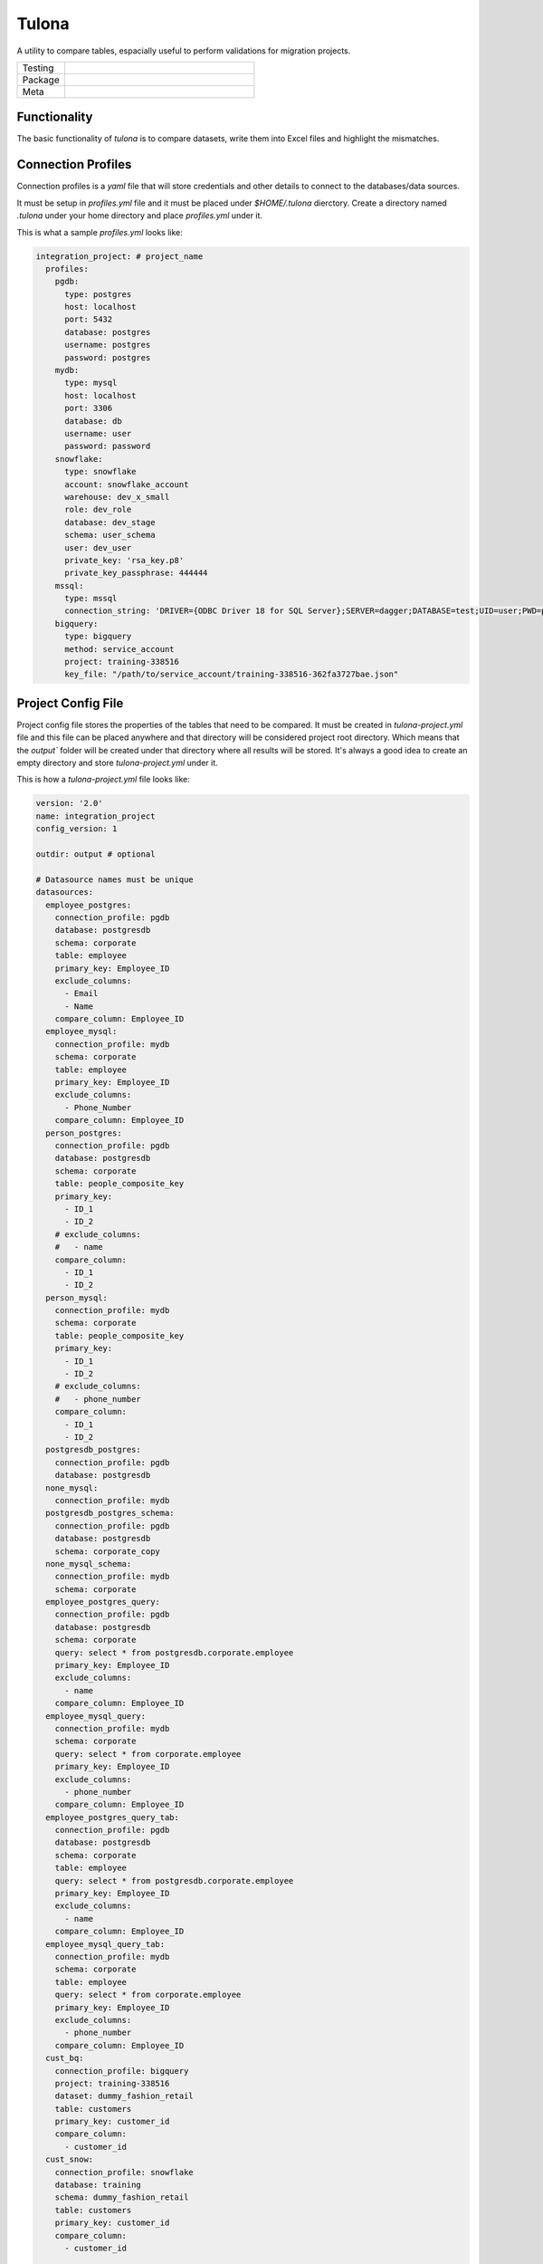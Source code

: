 Tulona
======
A utility to compare tables, espacially useful to perform validations for migration projects.

.. list-table::
   :widths: 50 200

   * - Testing
     - |CI Test| |Deployment| |Coverage|
   * - Package
     - |PyPI Latest Release| |PyPI Downloads|
   * - Meta
     - |License Apache-2.0| |Codestyle Black|

Functionality
-------------
The basic functionality of `tulona` is to compare datasets, write them into Excel files and highlight the mismatches.


Connection Profiles
-------------------
Connection profiles is a `yaml` file that will store credentials and other details to connect to the databases/data sources.

It must be setup in `profiles.yml` file and it must be placed under `$HOME/.tulona` dierctory.
Create a directory named `.tulona` under your home directory and place `profiles.yml` under it.

This is what a sample `profiles.yml` looks like:

.. code-block:: yaml

  integration_project: # project_name
    profiles:
      pgdb:
        type: postgres
        host: localhost
        port: 5432
        database: postgres
        username: postgres
        password: postgres
      mydb:
        type: mysql
        host: localhost
        port: 3306
        database: db
        username: user
        password: password
      snowflake:
        type: snowflake
        account: snowflake_account
        warehouse: dev_x_small
        role: dev_role
        database: dev_stage
        schema: user_schema
        user: dev_user
        private_key: 'rsa_key.p8'
        private_key_passphrase: 444444
      mssql:
        type: mssql
        connection_string: 'DRIVER={ODBC Driver 18 for SQL Server};SERVER=dagger;DATABASE=test;UID=user;PWD=password'
      bigquery:
        type: bigquery
        method: service_account
        project: training-338516
        key_file: "/path/to/service_account/training-338516-362fa3727bae.json"


Project Config File
-------------------
Project config file stores the properties of the tables that need to be compared.
It must be created in `tulona-project.yml` file and this file can be placed anywhere and that directory will be considered project root directory.
Which means that the `output`` folder will be created under that directory where all results will be stored.
It's always a good idea to create an empty directory and store `tulona-project.yml` under it.

This is how a `tulona-project.yml` file looks like:

.. code-block:: yaml

  version: '2.0'
  name: integration_project
  config_version: 1

  outdir: output # optional

  # Datasource names must be unique
  datasources:
    employee_postgres:
      connection_profile: pgdb
      database: postgresdb
      schema: corporate
      table: employee
      primary_key: Employee_ID
      exclude_columns:
        - Email
        - Name
      compare_column: Employee_ID
    employee_mysql:
      connection_profile: mydb
      schema: corporate
      table: employee
      primary_key: Employee_ID
      exclude_columns:
        - Phone_Number
      compare_column: Employee_ID
    person_postgres:
      connection_profile: pgdb
      database: postgresdb
      schema: corporate
      table: people_composite_key
      primary_key:
        - ID_1
        - ID_2
      # exclude_columns:
      #   - name
      compare_column:
        - ID_1
        - ID_2
    person_mysql:
      connection_profile: mydb
      schema: corporate
      table: people_composite_key
      primary_key:
        - ID_1
        - ID_2
      # exclude_columns:
      #   - phone_number
      compare_column:
        - ID_1
        - ID_2
    postgresdb_postgres:
      connection_profile: pgdb
      database: postgresdb
    none_mysql:
      connection_profile: mydb
    postgresdb_postgres_schema:
      connection_profile: pgdb
      database: postgresdb
      schema: corporate_copy
    none_mysql_schema:
      connection_profile: mydb
      schema: corporate
    employee_postgres_query:
      connection_profile: pgdb
      database: postgresdb
      schema: corporate
      query: select * from postgresdb.corporate.employee
      primary_key: Employee_ID
      exclude_columns:
        - name
      compare_column: Employee_ID
    employee_mysql_query:
      connection_profile: mydb
      schema: corporate
      query: select * from corporate.employee
      primary_key: Employee_ID
      exclude_columns:
        - phone_number
      compare_column: Employee_ID
    employee_postgres_query_tab:
      connection_profile: pgdb
      database: postgresdb
      schema: corporate
      table: employee
      query: select * from postgresdb.corporate.employee
      primary_key: Employee_ID
      exclude_columns:
        - name
      compare_column: Employee_ID
    employee_mysql_query_tab:
      connection_profile: mydb
      schema: corporate
      table: employee
      query: select * from corporate.employee
      primary_key: Employee_ID
      exclude_columns:
        - phone_number
      compare_column: Employee_ID
    cust_bq:
      connection_profile: bigquery
      project: training-338516
      dataset: dummy_fashion_retail
      table: customers
      primary_key: customer_id
      compare_column:
        - customer_id
    cust_snow:
      connection_profile: snowflake
      database: training
      schema: dummy_fashion_retail
      table: customers
      primary_key: customer_id
      compare_column:
        - customer_id


  # List of task configs(Dict)
  # Depending on the accepted params, task config can have different params
  # The value for that `task` key is the name of the command you want to run
  task_config:
    - task: ping
      datasources:
        - person_postgres
        - none_mysql
        - employee_mysql_query

    - task: profile
      datasources:
        - employee_postgres
        - employee_mysql
      compare: true

    - task: profile
      datasources:
        - person_postgres
        - person_mysql

    - task: compare-row
      datasources:
        - employee_postgres
        - employee_mysql
      sample_count: 30

    - task: compare-row
      datasources:
        - employee_postgres
        - employee_mysql

    - task: compare-row
      datasources:
        - employee_postgres_query
        - employee_mysql_query

    - task: compare-column
      datasources:
        - employee_postgres
        - employee_mysql

    - task: compare-column
      datasources:
        - person_postgres
        - person_mysql
      composite: false # If it's false, specifying it is optional

    - task: compare-column
      datasources:
        - person_postgres
        - person_mysql
      composite: true

    - task: compare
      datasources:
        - employee_postgres
        - employee_mysql
      composite: true

    - task: compare
      datasources:
        - person_postgres
        - person_mysql
      composite: true
      sample_count: 30

    - task: scan
      datasources:
        - postgresdb_postgres_schema

    - task: scan
      datasources:
        - postgresdb_postgres
        - none_mysql
      compare: false

    - task: scan
      datasources:
        - postgresdb_postgres_schema
        - none_mysql_schema
      compare: true

    - task: scan
      datasources:
        - postgresdb_postgres
        - none_mysql
      compare: true
    - task: compare
      datasources:
        - employee_postgres_query_tab
        - employee_mysql_query_tab
    - task: compare
      datasources:
        - cust_bq
        - cust_snow


Features
--------
Executing `tulona` or `tulona -h` or `tulona --help` returns available commands.
If you don't setup `task_config`, all commands take one mandatory parameter, `--datasources`, a comma separated list of names of datasources from project config file (`tulona-project.yml`).

Tulona has following commands available:

* **ping**: To test connectivity to the databases for the datasources. Sample command:

  * To ping one data source pass the name to the `--datasources` parameter:

    ``tulona ping --datasources employee_postgres``

  * More than one datasources can be passed to the `--datasources` parameter separated by commas:

    ``tulona ping --datasources employee_postgres,employee_mysql``

  * To ping all the datasources, just skip the `--datasources` parameter:

    ``tulona ping``

* **profile**: To extract and compare metadata of two sources/tables. It includes metadata from `information_schema` related to the tables and some column level metrics (min, max, average, count & distinct_count). Note that specifying `database`, `schema` and `table` is required for `profile` to work regardless the use of `query`. Sample commands:

  * Profiling without `--compare` flag. It will write metadata and metrics about different sources/tables in different sheets/tabs in the excel file (not a comparison view):

    ``tulona profile --datasources employee_postgres,employee_mysql``

  * Profiling with `--compare` flag. It will produce a comparison view (side by side):

    ``tulona profile --compare --datasources employee_postgres,employee_mysql``

  * Sample output will be something like this:

    |profile|

* **compare-row**: To compare sample data from two sources/tables/queries. It will create a comparative view of all common columns from both sources/tables side by side (like: id_ds1 <-> id_ds2) and highlight mismatched values in the output excel file. By default it compares 20 common rows from both tables (subject to availabillity) but the number can be overridden with the command line argument `--sample-count`. Command samples:

  * Command without `--sample-count` parameter:

    ``tulona compare-row --datasources employee_postgres,employee_mysql``

  * Command with `--sample-count` parameter:

    ``tulona compare-row --sample-count 50 --datasources employee_postgres,employee_mysql``

  * Compare queries instead of tables, useful when you want to compare resutls of two queries:

    ``tulona compare-row --datasources employee_postgres_query,employee_mysql_query``

  * Sample output will be something like this:

    |compare_row|

* **compare-column**: To compare columns from tables from two sources/tables. This is expecially useful when you want see if all the rows from one table/source is present in the other one by comparing the primary/unique key. The result will be an excel file with extra primary/unique keys from both sides. If both have the same set of primary/unique keys, essentially means they have the same rows, excel file will be empty. Command samples:

  * Column[s] to compare is[are] specified in `tulona-project.yml` file as part of datasource configs, with `compare_column` property. Sample command:

    ``tulona compare-column --datasources employee_postgres,employee_mysql``

  * Compare multiples columns as composite key (combination of column values will be compared) with additional `--composite` flag:

    ``tulona compare-column --composite --datasources employee_postgres,employee_mysql``

  * Sample output will be something like this:

    |compare_column|

* **compare**: To prepare a comparison report for evrything together. To executed this command just swap the command from any of the above commands with `compare`. It will prepare comparison of everything and write them into different sheets of a single excel file. Sample command:

  ``tulona compare --datasources employee_postgres,employee_mysql``

* **scan**: To scan and compare databases or schemas in terms of metadata and tables present if you want to compare all tables and don't want to set up datasource config for all of them. Sample commands:

  * Scan without comparing:

    ``tulona scan --datasources postgresdb_postgres_schema,none_mysql_schema``

  * Scan and compare:

    ``tulona scan --compare --datasources postgresdb_postgres_schema,none_mysql_schema``

* **run**: To execute all the tasks defined in the `task_config` section. Sample command:

    ``tulona run``

If you setup `task_config`, there is no need to pass the `--datasources` parameter.
In that case the following command (to compare some datasoruces):

``tulona compare --datasources employee_postgres,employee_mysql``

will become this:

``tulona compare``

and it will run all the `compare` tasks defined in the `task_config` section. From our example project config file above, it will run 2 `compare` tasks.

Also setting up `task_config` can be greatly benificial as you can set up different instance of same/different tasks with different config to execute in one go with the `run` command.

Please look at the sample project config from above to understand how to set up `task_config` property.

To know more about any specific command, execute `tulona <command> -h`.


Supported Data Platforms
------------------------

.. list-table::
   :widths: 20 20 200
   :header-rows: 1

   * - Platform
     - Adapter Name
     - Supported Auth Mechanism
   * - Postgres
     - postgres
     - Connection string, Password
   * - MySQL
     - mysql
     - Connection string, Password
   * - Snowflake
     - snowflake
     - Password, Key pair, SSO (Externalbrowser)
   * - Microsoft SQL Server
     - mssql
     - Connection string
   * - BigQuery
     - bigquery
     - Service Account Json Key


Development Environment Setup
-----------------------------
* For live installation execute `pip install -e ".[dev]"`.


Build Wheel Executable
----------------------
* Execute `python -m build`.

Install Wheel Executable File
-----------------------------
* Execute `pip install <wheel-file.whl>`


.. |profile| image:: images/profile.png
  :alt: Profile output
.. |compare_row| image:: images/compare_row.png
  :alt: Row comparison output
.. |compare_column| image:: images/compare_column.png
  :alt: Column comparison output


.. |CI Test| image:: https://github.com/mrinalsardar/tulona/actions/workflows/test.yaml/badge.svg
   :target: https://github.com/mrinalsardar/tulona/actions/workflows/test.yaml
.. |Deployment| image:: https://github.com/mrinalsardar/tulona/actions/workflows/publish.yaml/badge.svg
   :target: https://github.com/mrinalsardar/tulona/actions/workflows/publish.yaml
.. |Coverage| image:: https://codecov.io/gh/mrinalsardar/tulona/graph/badge.svg?token=UGNjjgRskE
   :target: https://codecov.io/gh/mrinalsardar/tulona
   :alt: Coverage status
.. |PyPI Latest Release| image:: https://img.shields.io/pypi/v/tulona.svg
   :target: https://pypi.python.org/pypi/tulona/
.. |PyPI Downloads| image:: https://img.shields.io/pypi/dm/tulona.svg?label=PyPI%20downloads
   :target: https://pypi.org/project/tulona/
.. |License Apache-2.0| image:: https://img.shields.io/:license-Apache%202-brightgreen.svg
   :target: http://www.apache.org/licenses/LICENSE-2.0.txt
.. |Codestyle Black| image:: https://img.shields.io/badge/code%20style-black-000000.svg
   :target: https://github.com/psf/black